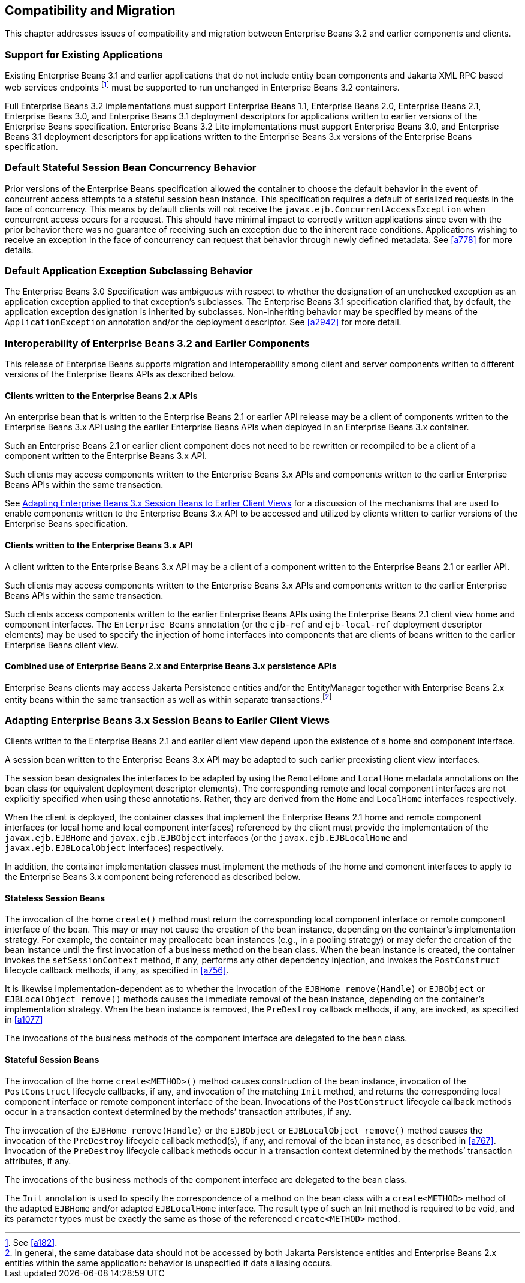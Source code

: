 [[a9694]]
== Compatibility and Migration

This chapter addresses issues of
compatibility and migration between Enterprise Beans 3.2 and earlier components and
clients.

[[a9696]]
=== Support for Existing Applications

Existing Enterprise Beans 3.1 and earlier applications
that do not include entity bean components and Jakarta XML RPC based web
services endpoints footnote:a10344[See <<a182>>.] must be supported to run
unchanged in Enterprise Beans 3.2 containers.

Full Enterprise Beans 3.2 implementations must support Enterprise Beans
1.1, Enterprise Beans 2.0, Enterprise Beans 2.1, Enterprise Beans 3.0, and Enterprise Beans 3.1 deployment descriptors for
applications written to earlier versions of the Enterprise Beans
specification. Enterprise Beans 3.2 Lite implementations must support Enterprise Beans 3.0, and
Enterprise Beans 3.1 deployment descriptors for applications written to the Enterprise Beans 3.x
versions of the Enterprise Beans specification.

=== Default Stateful Session Bean Concurrency Behavior

Prior versions of the Enterprise Beans specification
allowed the container to choose the default behavior in the event of
concurrent access attempts to a stateful session bean instance. This
specification requires a default of serialized requests in the face of
concurrency. This means by default clients will not receive the
`javax.ejb.ConcurrentAccessException` when concurrent access occurs for a
request. This should have minimal impact to correctly written
applications since even with the prior behavior there was no guarantee
of receiving such an exception due to the inherent race conditions.
Applications wishing to receive an exception in the face of concurrency
can request that behavior through newly defined metadata. See <<a778>> for
more details.

=== Default Application Exception Subclassing Behavior

The Enterprise Beans 3.0 Specification was ambiguous with
respect to whether the designation of an unchecked exception as an
application exception applied to that exception’s subclasses. The Enterprise Beans
3.1 specification clarified that, by default, the application exception
designation is inherited by subclasses. Non-inheriting behavior may be
specified by means of the `ApplicationException` annotation and/or the
deployment descriptor. See <<a2942>> for more detail.

=== Interoperability of Enterprise Beans 3.2 and Earlier Components

This release of Enterprise Beans supports
migration and interoperability among client and server components
written to different versions of the Enterprise Beans APIs as described below.

==== Clients written to the Enterprise Beans 2.x APIs

An enterprise bean that is written to the Enterprise Beans
2.1 or earlier API release may be a client of components written to the
Enterprise Beans 3.x API using the earlier Enterprise Beans APIs when deployed in an Enterprise Beans 3.x
container.

Such an Enterprise Beans 2.1 or earlier client component
does not need to be rewritten or recompiled to be a client of a
component written to the Enterprise Beans 3.x API.

Such clients may access components written to
the Enterprise Beans 3.x APIs and components written to the earlier Enterprise Beans APIs within
the same transaction.

See <<a9716>> for a discussion of the
mechanisms that are used to enable components written to the Enterprise Beans 3.x API
to be accessed and utilized by clients written to earlier versions of
the Enterprise Beans specification.

==== Clients written to the Enterprise Beans 3.x API

A client written to the Enterprise Beans 3.x API may be a
client of a component written to the Enterprise Beans 2.1 or earlier API.

Such clients may access components written to
the Enterprise Beans 3.x APIs and components written to the earlier Enterprise Beans APIs within
the same transaction.

Such clients access components written to the
earlier Enterprise Beans APIs using the Enterprise Beans 2.1 client view home and component
interfaces. The `Enterprise Beans` annotation (or the `ejb-ref` and `ejb-local-ref`
deployment descriptor elements) may be used to specify the injection of
home interfaces into components that are clients of beans written to the
earlier Enterprise Beans client view.

==== Combined use of Enterprise Beans 2.x and Enterprise Beans 3.x persistence APIs

Enterprise Beans clients may access Jakarta
Persistence entities and/or the EntityManager together with Enterprise Beans 2.x
entity beans within the same transaction as well as within separate
transactions.footnote:a10345[In general, the same database data should 
not be accessed by both Jakarta Persistence entities and Enterprise Beans 2.x entities 
within the same application: behavior is unspecified if data aliasing 
occurs.]

[[a9716]]
=== Adapting Enterprise Beans 3.x Session Beans to Earlier Client Views

Clients written to the Enterprise Beans 2.1 and earlier
client view depend upon the existence of a home and component interface.

A session bean written to the Enterprise Beans 3.x API may
be adapted to such earlier preexisting client view interfaces.

The session bean designates the interfaces to
be adapted by using the `RemoteHome` and `LocalHome` metadata annotations on
the bean class (or equivalent deployment descriptor elements). The
corresponding remote and local component interfaces are not explicitly
specified when using these annotations. Rather, they are derived from
the `Home` and `LocalHome` interfaces respectively.

When the client is deployed, the container
classes that implement the Enterprise Beans 2.1 home and remote component interfaces
(or local home and local component interfaces) referenced by the client
must provide the implementation of the `javax.ejb.EJBHome` and
`javax.ejb.EJBObject` interfaces (or the `javax.ejb.EJBLocalHome` and
`javax.ejb.EJBLocalObject` interfaces) respectively.

In addition, the container implementation
classes must implement the methods of the home and comonent interfaces
to apply to the Enterprise Beans 3.x component being referenced as described below.

==== Stateless Session Beans

The invocation of the home `create()` method
must return the corresponding local component interface or remote
component interface of the bean. This may or may not cause the creation
of the bean instance, depending on the container’s implementation
strategy. For example, the container may preallocate bean instances
(e.g., in a pooling strategy) or may defer the creation of the bean
instance until the first invocation of a business method on the bean
class. When the bean instance is created, the container invokes the
`setSessionContext` method, if any, performs any other dependency
injection, and invokes the `PostConstruct` lifecycle callback methods, if
any, as specified in <<a756>>.

It is likewise
implementation-dependent as to whether the invocation of the `EJBHome
remove(Handle)` or `EJBObject` or `EJBLocalObject remove()` methods causes
the immediate removal of the bean instance, depending on the container’s
implementation strategy. When the bean instance is removed, the
`PreDestroy` callback methods, if any, are invoked, as specified in
<<a1077>>

The invocations of the business methods of
the component interface are delegated to the bean class.

[[a9726]]
==== Stateful Session Beans

The invocation of the home `create<METHOD>()`
method causes construction of the bean instance, invocation of the
`PostConstruct` lifecycle callbacks, if any, and invocation of the
matching `Init` method, and returns the corresponding local component
interface or remote component interface of the bean. Invocations of the
`PostConstruct` lifecycle callback methods occur in a transaction context
determined by the methods’ transaction attributes, if any.

The invocation of the `EJBHome remove(Handle)`
or the `EJBObject` or `EJBLocalObject remove()` method causes the invocation
of the `PreDestroy` lifecycle callback method(s), if any, and removal of
the bean instance, as described in <<a767>>.
Invocation of the `PreDestroy` lifecycle callback methods occur in a
transaction context determined by the methods’ transaction attributes,
if any.

The invocations of the business methods of
the component interface are delegated to the bean class.

The `Init` annotation is used to specify the
correspondence of a method on the bean class with a `create<METHOD>`
method of the adapted `EJBHome` and/or adapted `EJBLocalHome` interface. The
result type of such an Init method is required to be void, and its
parameter types must be exactly the same as those of the referenced
`create<METHOD>` method.
